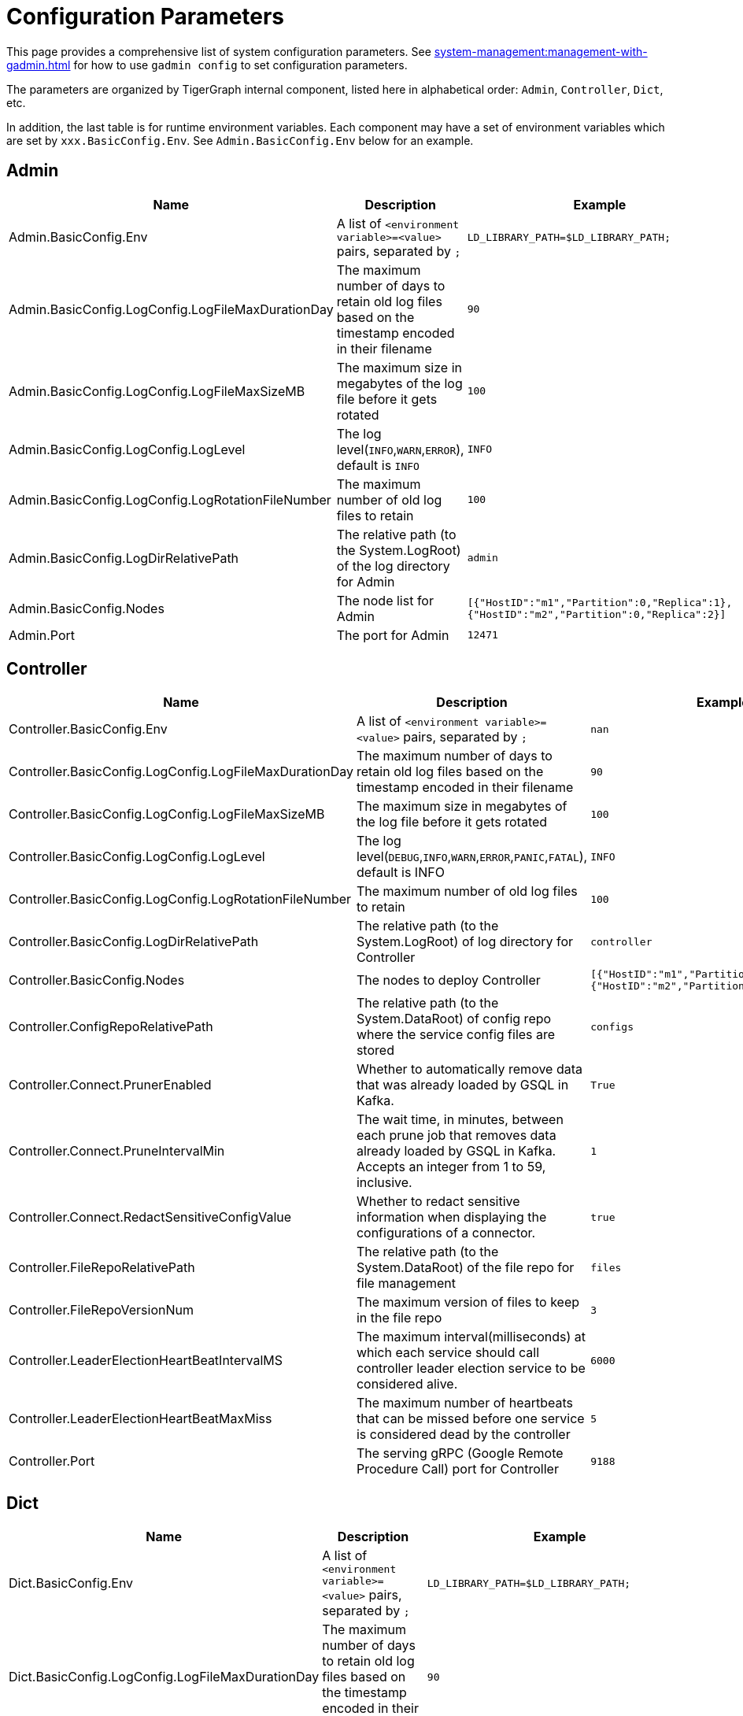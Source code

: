 = Configuration Parameters

This page provides a comprehensive list of system configuration parameters.
See xref:system-management:management-with-gadmin.adoc[] for how to use `gadmin config` to set configuration parameters.

The parameters are organized by TigerGraph internal component, listed here in alphabetical order: `Admin`, `Controller`, `Dict`, etc.

In addition, the last table is for runtime environment variables. Each component may have a set of environment variables which are set by `xxx.BasicConfig.Env`. See `Admin.BasicConfig.Env` below for an example.

== Admin

[cols="3", options="header",]
|===
|Name |Description |Example
|Admin.BasicConfig.Env | A list of `<environment variable>=<value>` pairs, separated by `;`
|`LD_LIBRARY_PATH=$LD_LIBRARY_PATH;`

|Admin.BasicConfig.LogConfig.LogFileMaxDurationDay |The maximum number
of days to retain old log files based on the timestamp encoded in their
filename |`90`

|Admin.BasicConfig.LogConfig.LogFileMaxSizeMB |The maximum size in
megabytes of the log file before it gets rotated |`100`

|Admin.BasicConfig.LogConfig.LogLevel |The log
level(`INFO`,`WARN`,`ERROR`), default is `INFO` |`INFO`

|Admin.BasicConfig.LogConfig.LogRotationFileNumber |The maximum number
of old log files to retain |`100`

|Admin.BasicConfig.LogDirRelativePath |The relative path (to the
System.LogRoot) of the log directory for Admin |`admin`

|Admin.BasicConfig.Nodes |The node list for Admin
|`[{"HostID":"m1","Partition":0,"Replica":1},{"HostID":"m2","Partition":0,"Replica":2}]`

|Admin.Port |The port for Admin |`12471`
|===

== Controller

[width="100%",cols="34%,33%,33%",options="header",]
|===
|Name |Description |Example
|Controller.BasicConfig.Env | A list of `<environment variable>=<value>` pairs, separated by `;` |`nan`

|Controller.BasicConfig.LogConfig.LogFileMaxDurationDay |The maximum
number of days to retain old log files based on the timestamp encoded in
their filename |`90`

|Controller.BasicConfig.LogConfig.LogFileMaxSizeMB |The maximum size in
megabytes of the log file before it gets rotated |`100`

|Controller.BasicConfig.LogConfig.LogLevel |The log
level(`DEBUG`,`INFO`,`WARN`,`ERROR`,`PANIC`,`FATAL`),
default is INFO |`INFO`

|Controller.BasicConfig.LogConfig.LogRotationFileNumber |The maximum
number of old log files to retain |`100`

|Controller.BasicConfig.LogDirRelativePath |The relative path (to the
System.LogRoot) of log directory for Controller |`controller`

|Controller.BasicConfig.Nodes |The nodes to deploy Controller
|`[{"HostID":"m1","Partition":0,"Replica":1},{"HostID":"m2","Partition":0,"Replica":2}]`

|Controller.ConfigRepoRelativePath |The relative path (to the
System.DataRoot) of config repo where the service config files are
stored |`configs`

|Controller.Connect.PrunerEnabled |Whether to automatically remove data that was already loaded by GSQL in Kafka.
|`True`

|Controller.Connect.PruneIntervalMin |The wait time, in minutes, between each prune
job that removes data already loaded by GSQL in Kafka. Accepts an integer from 1 to 59, inclusive.| `1`

|Controller.Connect.RedactSensitiveConfigValue|Whether to redact sensitive information when displaying the configurations of a connector. |`true`

|Controller.FileRepoRelativePath |The relative path (to the
System.DataRoot) of the file repo for file management |`files`

|Controller.FileRepoVersionNum |The maximum version of files to keep in
the file repo |`3`

|Controller.LeaderElectionHeartBeatIntervalMS |The maximum
interval(milliseconds) at which each service should call controller
leader election service to be considered alive. |`6000`

|Controller.LeaderElectionHeartBeatMaxMiss |The maximum number of
heartbeats that can be missed before one service is considered dead by the
controller |`5`

|Controller.Port |The serving gRPC (Google Remote Procedure Call) port for Controller |`9188`
|===

== Dict

[width="100%",cols="34%,33%,33%",options="header",]
|===
|Name |Description |Example
|Dict.BasicConfig.Env | A list of `<environment variable>=<value>` pairs, separated by `;`
|`LD_LIBRARY_PATH=$LD_LIBRARY_PATH;`

|Dict.BasicConfig.LogConfig.LogFileMaxDurationDay |The maximum number of
days to retain old log files based on the timestamp encoded in their
filename |`90`

|Dict.BasicConfig.LogConfig.LogFileMaxSizeMB |The maximum size in
megabytes of the log file before it gets rotated |`100`

|Dict.BasicConfig.LogConfig.LogRotationFileNumber |The maximum number of
old log files to retain |`100`

|Dict.BasicConfig.LogDirRelativePath |The relative path (to the
System.LogRoot) of log directory for Dict |`dict`

|Dict.BasicConfig.Nodes |The node list for Dict
|`[{"HostID":"m1","Partition":0,"Replica":1},{"HostID":"m2","Partition":0,"Replica":2}]`

|Dict.Port |The port for Dict |`17797`
|===

== ETCD

[width="100%",cols="34%,33%,33%",options="header",]
|===
|Name |Description |Example
|ETCD.BasicConfig.Env | A list of `<environment variable>=<value>` pairs, separated by `;`
|`ETCD_UNSUPPORTED_ARCH=arm64`

|ETCD.BasicConfig.LogConfig.LogFileMaxDurationDay |The maximum number of
days to retain old log files based on the timestamp encoded in their
filename |`90`

|ETCD.BasicConfig.LogConfig.LogFileMaxSizeMB |The maximum size in
megabytes of the log file before it gets rotated |`100`

|ETCD.BasicConfig.LogConfig.LogLevel |The log
level(`DEBUG`,`INFO`,`WARN`,`ERROR`,`PANIC`,`FATAL`),
default is `INFO` |`INFO`

|ETCD.BasicConfig.LogConfig.LogRotationFileNumber |The maximum number of
old log files to retain |`100`

|ETCD.BasicConfig.LogDirRelativePath |The relative path (to the
System.LogRoot) of the log directory for ETCD |`etcd`

|ETCD.BasicConfig.Nodes |The node list for ETCD
|`[{"HostID":"m1","Partition":0,"Replica":1},{"HostID":"m2","Partition":0,"Replica":2}]`

|ETCD.ClientPort |The port of ETCD to listen for client traffic |`20000`

|ETCD.DataRelativePath |The data dir of etcd under `$DataRoot` |`etcd`

|ETCD.ElectionTimeoutMS |Time (in milliseconds) for an election to
timeout |`1000`

|ETCD.HeartbeatIntervalMS |Time (in milliseconds) of a heartbeat
interval |`100`

|ETCD.MaxRequestBytes |Maximum client request size in bytes the server
will accept |`52428800`

|ETCD.MaxSnapshots |Maximum number of snapshot files to retain (0 is
unlimited) |`5`

|ETCD.MaxTxnOps |Maximum number of operations permitted in a transaction
|`8192`

|ETCD.MaxWals |Maximum number of wal files to retain (0 is unlimited)
|`5`

|ETCD.PeerPort |The port of ETCD to listen for peer traffic |`20001`

|ETCD.SnapshotCount |Number of committed transactions to trigger a
snapshot to disk |`50000`
|===

== Executor

[width="100%",cols="34%,33%,33%",options="header",]
|===
|Name |Description |Example
|Executor.BasicConfig.Env | A list of `<environment variable>=<value>` pairs, separated by `;`
|`nan`

|Executor.BasicConfig.LogConfig.LogFileMaxDurationDay |The maximum
number of days to retain old log files based on the timestamp encoded in
their filename |`90`

|Executor.BasicConfig.LogConfig.LogFileMaxSizeMB |The maximum size in
megabytes of the log file before it gets rotated |`100`

|Executor.BasicConfig.LogConfig.LogLevel |The log
level(`DEBUG`,`INFO`,`WARN`,`ERROR`,`PANIC`,`FATAL`),
default is `INFO` |`INFO`

|Executor.BasicConfig.LogConfig.LogRotationFileNumber |The maximum
number of old log files to retain |`100`

|Executor.BasicConfig.LogDirRelativePath |The relative path (to the
System.LogRoot) of log directory for Executor |`executor`

|Executor.BasicConfig.Nodes |The nodes to deploy Executors
|`[{"HostID":"m1","Partition":1,"Replica":0},{"HostID":"m2","Partition":2,"Replica":0}]`

|Executor.DataRelativePath |The data dir of executor under $DataRoot
|`executor`

|Executor.FileTransferConcurrency |The maximum concurrency for Executor
file transfer |`10`

|Executor.FileTransferPort |The port for Executor to do file transfer
|`9178`

|Executor.FileVersionNum |The maximum version of files to keep |`10`

|Executor.Port |The serving port for Executor |`9177`

|Executor.WatchDogIntervalMS |The process status check interval (ms)
|`1000`
|===

== FileLoader

[width="100%",cols="34%,33%,33%",options="header",]
|===
|Name |Description |Example
|FileLoader.BasicConfig.Env |A list of `<environment variable>=<value>` pairs, separated by `;` |`nan`

|FileLoader.BasicConfig.LogConfig.LogFileMaxDurationDay |The maximum
number of days to retain old log files based on the timestamp encoded in
their filename |`90`

|FileLoader.BasicConfig.LogConfig.LogFileMaxSizeMB |The maximum size in
megabytes of the log file before it gets rotated |`100`

|FileLoader.BasicConfig.LogConfig.LogLevel |The log level(`OFF`,
`BRIEF`, `DEBUG`, `VERBOSE`), default is `BRIEF` |`BRIEF`

|FileLoader.BasicConfig.LogConfig.LogRotationFileNumber |The maximum
number of old log files to retain |`100`

|FileLoader.BasicConfig.LogDirRelativePath |The relative path (to the
System.LogRoot) of log directory for FileLoader |`fileLoader`

|FileLoader.Factory.DefaultLoadingTimeoutSec |The default per request
loading timeout (s) for FileLoader |`600`

|FileLoader.Factory.DefaultQueryTimeoutSec |The default query timeout
(s) for FileLoader |`16`

|FileLoader.Factory.DynamicEndpointRelativePath |FileLoader’s relative
(to data root) path to store the dynamic endpoint
|`fileLoader/endpoint/`

|FileLoader.Factory.DynamicSchedulerRelativePath |FileLoader’s relative
(to data root) path to store the dynamic scheduler
|`fileLoader/scheduler/`

|FileLoader.Factory.EnableAuth |Enable authentication of FileLoader
|`false`

|FileLoader.Factory.HandlerCount |FileLoader’s handler count |`4`

|FileLoader.Factory.StatsIntervalSec |FileLoader’s time interval to
collect stats (e.g. QPS) |`60`

|FileLoader.GPEResponseBasePort |The port of FileLoader to accept GPE
response |`8400`

|FileLoader.GSEResponseBasePort |The port of FileLoader to accept GSE
response |`8500`

|FileLoader.ReplicaNumber |The number of replicas of Fileloader per node
|`1`
|===

== GPE

[width="100%",cols="34%,33%,33%",options="header",]
|===
|Name |Description |Example
|GPE.BasicConfig.Env |A list of `<environment variable>=<value>` pairs, separated by `;`
|`LD_PRELOAD=$LD_PRELOAD; LD_LIBRARY_PATH=$LD_LIBRARY_PATH; CPUPROFILE=/tmp/tg_cpu_profiler; CPUPROFILESIGNAL=34; MALLOC_CONF=prof:true,prof_active:false; ZMQ_KEEPALIVE=1`

|GPE.BasicConfig.LogConfig.LogFileMaxDurationDay |The maximum number of
days to retain old log files based on the timestamp encoded in their
filename |`90`

|GPE.BasicConfig.LogConfig.LogFileMaxSizeMB |The maximum size in
megabytes of the log file before it gets rotated |`100`

|GPE.BasicConfig.LogConfig.LogLevel |The log level (`OFF`, `BRIEF`,
`DEBUG`, `VERBOSE`), default is `BRIEF` |`BRIEF`

|GPE.BasicConfig.LogConfig.LogRotationFileNumber |The maximum number of
old log files to retain |`100`

|GPE.BasicConfig.LogDirRelativePath |The relative path (to the
System.LogRoot) of log directory for GPE |`gpe`

|GPE.BasicConfig.Nodes |The node list for GPE
|`[{"HostID":"m1","Partition":1,"Replica":1},{"HostID":"m2","Partition":1,"Replica":2}]`

|GPE.Disk.CompressMethod |The compression method of GPE disk data |`nan`

|GPE.Disk.DiskStoreRelativePath |The path (relative to temp root) to
store GPE temporary disk data |`gpe/disks`

|GPE.Disk.LoadThreadNumber |The number of threads to load from disk |`1`

|GPE.Disk.SaveThreadNumber |The number of threads to save to disk |`1`

|GPE.EdgeDataMemoryLimit |The memory limit for edge data. |`-1`

|GPE.GPE2GPEResponsePort |The GPE port for receiving response back from
other GPEs |`7501`

|GPE.GPERequestPort |The GPE port for receiving requests |`7502`

|GPE.IdResponsePort |The GPE port for receiving id response from GSE
|`7500`

|GPE.Kafka.BatchMsgNumber |The number of messages to send in one batch
when using async mode. The producer will wait until either this number
of messages are ready to send or queue buffer max ms is reached. |`64`

|GPE.Kafka.CompressCodec |This parameter allows you to specify the
compression codec for all data generated by this producer. Valid values
are none, gzip and snappy. |`none`

|GPE.Kafka.FetchErrorBackoffTimeMS |How long to postpone the next fetch
request for a topic+partition in case of a fetch error. |`6`

|GPE.Kafka.FetchWaitMaxTimeMS |The maximum amount of time the server
will block before answering the fetch request if there isn’t sufficient
data to immediately satisfy fetch min bytes. |`10`

|GPE.Kafka.MsgMaxBytes |Maximum transmit message size. |`10485760`

|GPE.Kafka.QueueBufferMaxMsgNumber |The maximum number of unsent
messages that can be queued up the producer when using async mode before
either the producer must be blocked or data must be dropped. |`64`

|GPE.Kafka.QueueBufferMaxTimeMS |Maximum time to buffer data when using
async mode. |`1`

|GPE.Kafka.QueueMinMsgNumber |Minimum number of messages per
topic+partition in the local consumer queue. |`100000`

|GPE.Kafka.RequestRequiredAcks |This field indicates how many
acknowledgements the leader broker must receive from ISR brokers before
responding to the request. |`1`

|GPE.LeaderElectionTTLSec |The time-to-live of a GPE election
participant. A GPE will be kicked out of election if one GPE is not
responsive after the TTL. |`30`

|GPE.MemoryLimitMB |The total topology memory limit.
For graphs with large topology data, this parameter can limit the system memory used for topology data in order to free up memory for query processing.

This parameter takes precedence over the `EdgeDataMemoryLimit` and `VertexDataMemoryLimit` parameters.
|`-1`

|GPE.NumberOfHashBucketInBit |The number of bits used to represent hash
bucket counts. |`5`

|GPE.RebuildThreadNumber |The number of rebuild threads for GPE |`3`

|GPE.StopTimeoutMS |Stop GPE timeout |`300000`

|GPE.VertexDataMemoryLimit |The memory limit for vertex data in the topology.|`-1`
|===

== GSE

[width="100%",cols="34%,33%,33%",options="header",]
|===
|Name |Description |Example
|GSE.BasicConfig.Env | A list of `<environment variable>=<value>` pairs, separated by `;`

Some of the environment variables:
`MaxLicenseViolation`: max license violation times, default/max value: 3;
`LicenseCheckInterval`: how often (in seconds) to check license violations, default/max value: 300;
`UpdateGraphInterval`: how often (in seconds) to pull topology info from Zookeeper, default/max value: 300
|`LD_PRELOAD=$LD_PRELOAD; LD_LIBRARY_PATH=$LD_LIBRARY_PATH; CPUPROFILE=/tmp/tg_cpu_profiler; CPUPROFILESIGNAL=34; MALLOC_CONF=prof:true,prof_active:false`

|GSE.BasicConfig.LogConfig.LogFileMaxDurationDay |The maximum number of
days to retain old log files based on the timestamp encoded in their
filename |`90`

|GSE.BasicConfig.LogConfig.LogFileMaxSizeMB |The maximum size in
megabytes of the log file before it gets rotated |`100`

|GSE.BasicConfig.LogConfig.LogLevel |The log level(``OFF'', ``BRIEF'',
``DEBUG'', ``VERBOSE''), default is BRIEF |`BRIEF`

|GSE.BasicConfig.LogConfig.LogRotationFileNumber |The maximum number of
old log files to retain |`100`

|GSE.BasicConfig.LogDirRelativePath |The relative path (to the
System.LogRoot) of log directory for GSE |`gse`

|GSE.BasicConfig.Nodes |The node list for GSE
|`[{"HostID":"m1","Partition":1,"Replica":1},{"HostID":"m2","Partition":1,"Replica":2}]`

|GSE.IdRequestPort |The id request serving port of GSE |`6500`

|GSE.JournalTopicPrefix |Kafka Topic prefix of GSE journal
storage/replication |`GSE_journal_`

|GSE.LeaderElectionTTLSec |The time-to-live of a GSE election
participant.A GSE will be kicked out of election if one GSE is not
responsive after the TTL. |`30`

|GSE.RLSPort |The serving port of GSE RLS |`8900`

|GSE.StopTimeoutMS |Stop GSE timeout |`300000`
|===

== GSQL

[width="100%",cols="34%,33%,33%",options="header",]
|===
|Name |Description |Example
|GSQL.BasicConfig.Env |A list of `<environment variable>=<value>` pairs, separated by `;`
|`CPATH=$CPATH; LD_LIBRARY_PATH=$LD_LIBRARY_PATH;`

|GSQL.BasicConfig.LogConfig.LogFileMaxSizeMB |The maximum size in
megabytes of the log file before it gets rotated |`100`

|GSQL.BasicConfig.LogConfig.LogLevel |GSQL log level: ERROR, INFO, DEBUG
|`INFO`

|GSQL.BasicConfig.LogConfig.LogRotationFileNumber |The maximum number of
old log files to retain |`100`

|GSQL.BasicConfig.LogDirRelativePath |The relative path (to the
System.LogRoot) of log directory for GSQL |`gsql`

|GSQL.BasicConfig.Nodes |The node list for GSQL
|`[{"HostID":"m1","Partition":0,"Replica":1},{"HostID":"m2","Partition":0,"Replica":2}]`

|GSQL.CatalogBackupFileMaxDurationDay |The maximum number of days for
catalog backup files to retain |`30`

|GSQL.CatalogBackupFileMaxNumber |The maximum number of catalog backup
files to retain |`20`

|GSQL.DataRelativePath |The data dir of gsql under $DataRoot |`gsql`

|GSQL.EnableStringCompress |Enable string compress |`false`

|GSQL.FileOutputPolicy |The policy to control file outputs in GSQL
queries |`["/"]`

|GSQL.GithubBranch |The working branch in provided repository. Will use
`master' as the default branch |`nan`

|GSQL.GithubPath |The path to the directory in the github that has
TokenBank.cpp, ExprFunctions.hpp, ExprUtil.hpp, e.g. sample_code/src
|`nan`

|GSQL.GithubRepository |The repository name, e.g. tigergraph/ecosys
|`nan`

|GSQL.GithubUrl |The url that is used for github enterprise,
e.g. https://api.github.com |`nan`

|GSQL.GithubUserAcessToken |The credential for github. Set it to
`anonymous' for public access, or empty to not use github |`nan`

|GSQL.GrpcMessageMaxSizeMB |The maximum size of grpc message request of
gsql |`40`

|GSQL.HA.BufferedReaderBufferSizeBytes |Customizes the buffer size (in bytes) for messages sent between GSQL servers in a HA cluster. |`8192` (bytes). If it is set below `8192`, GSQL will reset it to `8192`.
Must be a positive 32-bit integer (less than `2147483647`).

|GSQL.LoginLimit.InitialWaitTimeSec|The amount of time in seconds a user has to wait for the subsequent login after the number of successive failed login attempts reaches the initial threshold. | `10`

|GSQL.LoginLimit.InitialThreshold |The number of successive failed login attempts since the last successful login to apply the wait time for the subsequent login attempts. Set 0 to disable the rate limiting. | `5`

|GSQL.LoginLimit.SecondaryThreshold | The number of successive failed login attempts after reaching the initial threshold that the wait time will be doubled for every this number of successive failed login attempts afterward.
| `2`

|GSQL.ManageCatalogTimeoutSec |GSQL connection timeout (second) to admin
server when trying to download/upload/delete catalog. Default value: 20 | 20

|GSQL.MaxAuthTokenLifeTimeSec |The maximum lifetime of auth token in
seconds, 0 means unlimited |`0`

|GSQL.OutputTokenBufferSize |The buffer size for output token from GSQL
|`16000000`

|GSQL.Port |The server port for GSQL |`8123`

|GSQL.QueryResponseMaxSizeByte |Maximum response size in byte
|`33554432`

|GSQL.RESTPPRefreshTimeoutSec |Refresh time in Seconds of Restpp |`60`

|GSQL.SchemaIndexFileNumber |File number |`10`

|GSQL.TokenCleaner.GraceTimeSec |The grace time (in seconds) for expired
tokens to exist without being cleaned |`0`

|GSQL.TokenCleaner.IntervalTimeSec |The running interval of TokenCleaner
in seconds |`10800`

|GSQL.UDF.EnablePutTokenBank | Whether to enable the `PUT` command to upload a TokenBank file.
|`false`

|GSQL.UDF.EnablePutExpr |Whether to enable the `PUT` command to upload an ExprFunction file.
|`false`

|GSQL.UDF.Policy.Enable | Whether to enforce a policy on the contents of UDF files (see xref:security:index.adoc#_udf_file_scanning[UDF file scanning]).
|`true`

|GSQL.UDF.Policy.HeaderAllowlist | A default set of C{plus}{plus} headers that are allowed to be included in a UDF file.
|`["stdlib.h", "string", "tuple",
"vector", "list", "deque", "arrays", "forward_list",
"queue", "priority_queue", "stack",
"set", "multiset", "map", "multimap",
"unordered_set", "unordered_multiset", "unordered_map", "unordered_multimap",
"iterator",
"sstream",
"algorithm", "math.h"]`

|GSQL.UserInfoLimit.TokenSizeLimit |The max number of tokens allowed
|`60000`

|GSQL.UserInfoLimit.UserCatalogFileMaxSizeByte |The file size limit for
user metadata in byte |`2097152`

|GSQL.UserInfoLimit.UserSizeLimit |The max number of users allowed
|`12000`

|GSQL.WaitServiceOnlineTimeoutSec |Timeout to wait for all services
online |`300`
|===

== GUI

[width="100%",cols="34%,33%,33%",options="header",]
|===
|Name |Description |Example
|GUI.BasicConfig.Env | A list of `<environment variable>=<value>` pairs, separated by `;`
|`nan`

|GUI.BasicConfig.LogConfig.LogFileMaxDurationDay |The maximum number of
days to retain old log files based on the timestamp encoded in their
filename |`90`

|GUI.BasicConfig.LogConfig.LogFileMaxSizeMB |The maximum size in
megabytes of the log file before it gets rotated |`100`

|GUI.BasicConfig.LogConfig.LogLevel |The log
level(``DEBUG'',``INFO'',``WARN'',``ERROR'',``PANIC'',``FATAL''),
default is INFO |`INFO`

|GUI.BasicConfig.LogConfig.LogRotationFileNumber |The maximum number of
old log files to retain |`100`

|GUI.BasicConfig.LogDirRelativePath |The relative path (to the
System.LogRoot) of log directory for GUI |`gui`

|GUI.BasicConfig.Nodes |The node list for GraphStudio
|`[{"HostID":"m1","Partition":0,"Replica":1},{"HostID":"m2","Partition":0,"Replica":2}]`

|GUI.ClientIdleTimeSec |The maximum idle time of client-side GraphStudio
and AdminPortal before inactivity logout |`604800`

|GUI.Cookie.DurationSec |GUI Cookie duration time in seconds |`86400`

|GUI.Cookie.SameSite |Default mode: 1; Lax mode: 2; Strict mode: 3; None
mode: 4 |`3`

|GUI.DataDirRelativePath |The relative path of gui data folder (to the
System.DataRoot) |`gui`

|GUI.EnableDarkTheme |The boolean value on whether or not GUI should
enable dark theme |`true`

|GUI.GraphQLConfig.SchemaRefreshPeriod |The schema refresh period of
GraphQL service |`10`

|GUI.GraphStatCheckIntervalSec |The internval(in seconds) GraphStudio
wait before checking the graph statistics |`10`

|GUI.HTTPRequest.RetryMax |GUI http request max retry times |`4`

|GUI.HTTPRequest.RetryWaitMaxSec |GUI HTTP request max retry waiting
time in seconds |`30`

|GUI.HTTPRequest.RetryWaitMinSec |GUI HTTP request minimum retry waiting
time in seconds |`1`

|GUI.HTTPRequest.TimeoutSec |GUI HTTP request timeout in seconds
|`604800`

|GUI.Port |The serving port for GraphStudio Websocket communication
|`14242`

|GUI.RESTPPResponseMaxSizeBytes |The RESTPP response size limit bytes.
|`33554432`

|GUI.TempDirRelativePath |The relative path of gui temp folder (to the
System.TempRoot) |`gui`

|GUI.TempFileMaxDurationDay |GUI temp file max duration time in days
|`7`
|===

== Gadmin

[width="100%",cols="34%,33%,33%",options="header",]
|===
|Name |Description |Example
|Gadmin.StartServiceDefaultTimeoutMS |The start one service default
timeout in milliseconds |`30000`

|Gadmin.StartStopRequestTimeoutMS |The start/stop service default
request timeout in milliseconds |`600000`

|Gadmin.StopServiceDefaultTimeoutMS |The stop one service default
request timeout in milliseconds |`30000`
|===

== Informant

[width="100%",cols="34%,33%,33%",options="header",]
|===
|Name |Description |Example
|Informant.BasicConfig.Env | A list of `<environment variable>=<value>` pairs, separated by `;
|`nan`

|Informant.BasicConfig.LogConfig.LogFileMaxDurationDay |The maximum
number of days to retain old log files based on the timestamp encoded in
their filename |`90`

|Informant.BasicConfig.LogConfig.LogFileMaxSizeMB |The maximum size in
megabytes of the log file before it gets rotated |`100`

|Informant.BasicConfig.LogConfig.LogLevel |The log
level(``DEBUG'',``INFO'',``WARN'',``ERROR'',``PANIC'',``FATAL''),
default is INFO |`INFO`

|Informant.BasicConfig.LogConfig.LogRotationFileNumber |The maximum
number of old log files to retain |`100`

|Informant.BasicConfig.LogDirRelativePath |The relative path (to the
System.LogRoot) of log directory for Informant |`informant`

|Informant.BasicConfig.Nodes |The nodes to deploy Informant
|`[{"HostID":"m1","Partition":0,"Replica":1},{"HostID":"m2","Partition":0,"Replica":2}]`

|Informant.DBRelativePath |The relative path (to the System.DataRoot) of
informant database source folder |`informant/db`

|Informant.GrpcPort |The grpc server port for Informant |`9166`

|Informant.RestPort |The restful server port for Informant |`9167`

|Informant.RetentionPeriodDay |The period in days for local data
records to be kept, set to -1 for forever (not advised).
Longer retention results in higher disk space usage and slower search for historical status
|`7` (default. Prior to v3.9.2, the default was 30.)
|===

== Kafka

[width="100%",cols="34%,33%,33%",options="header",]
|===
|Name |Description |Example
|Kafka.BasicConfig.Env | A list of `<environment variable>=<value>` pairs, separated by `;`
|`nan`

|Kafka.BasicConfig.LogConfig.LogFileMaxSizeMB |The maximum size in
megabytes of the log file before it gets rotated |`100`

|Kafka.BasicConfig.LogConfig.LogLevel |The log level for kafka
(``TRACE'', ``DEBUG'', ``INFO'', ``WARN'', ``ERROR'', ``FATAL'' ``OFF'')
|`INFO`

|Kafka.BasicConfig.LogConfig.LogRotationFileNumber |The maximum number
of old log files to retain |`100`

|Kafka.BasicConfig.LogDirRelativePath |The relative path (to the
System.LogRoot) of log directory for Kafka |`kafka`

|Kafka.BasicConfig.Nodes |The node list for Kafka
|`[{"HostID":"m1","Partition":0,"Replica":1},{"HostID":"m2","Partition":0,"Replica":2}]`

|Kafka.DataRelativePath |The data dir of kafka under $DataRoot |`kafka`

|Kafka.IOThreads |The number of threads for Kafka IO |`2`

|Kafka.LogFlushIntervalMS |The threshold of time for flushing log (ms)
|`10000`

|Kafka.LogFlushIntervalMessage |The threshold of message for flushing
log |`10000`

|Kafka.MessageMaxSizeMB |The maximum size of a message of Kafka to be
produced (megabytes) |`10`

|Kafka.MinInsyncReplicas |The minimal number of insync replicas that
must acknowledge, when producer sets acks to `all' |`1`

|Kafka.NetworkThreads |The number of threads for Kafka Network |`4`

|Kafka.Port |The serving port for Kafka |`30002`

|Kafka.RetentionHours |The minimum age of a log file of Kafka to be
eligible for deletion (hours) |`168`

|Kafka.RetentionSizeGB |The minimum size of a log file of Kafka to be
eligible for deletion (gigabytes) |`40`

|Kafka.StartTimeoutMS |Start kafka timeout |`300000`

|Kafka.TopicReplicaFactor |The default replica number for each topic
|`1`
|===

== KafkaConnect

[width="100%",cols="34%,33%,33%",options="header",]
|===
|Name |Description |Example

|KafkaConnect.AllowedTaskPerCPU |[v3.9.2+] Maximum number of allowed connector tasks = (#CPUs) x AllowedTaskPerCPU.
Range is [0.5,10]. It is recommended to stay below 2.0. |`1.5` (default)

|KafkaConnect.BasicConfig.Env |A list of `<environment variable>=<value>` pairs, separated by `;` |`nan`

|KafkaConnect.BasicConfig.LogConfig.LogFileMaxSizeMB |The maximum size
in megabytes of the log file before it gets rotated |`100`

|KafkaConnect.BasicConfig.LogConfig.LogLevel |The log level for kafka
connect (``TRACE'', ``DEBUG'', ``INFO'', ``WARN'', ``ERROR'', ``FATAL''
``OFF'') |`INFO`

|KafkaConnect.BasicConfig.LogConfig.LogRotationFileNumber |The maximum
number of old log files to retain |`100`

|KafkaConnect.BasicConfig.LogDirRelativePath |The relative path (to the
System.LogRoot) of log directory for Kafka connect |`kafkaconn`

|KafkaConnect.BasicConfig.Nodes |The node list for Kafka connect
|`[{"HostID":"m1","Partition":0,"Replica":1},{"HostID":"m2","Partition":0,"Replica":2}]`

|KafkaConnect.MaxMemorySizeMB

|The max memory usage limit of Kafka Connect in MB.

|10240

|KafkaConnect.MaxPollIntervalMS |The interval between Kafka connect poll
loop processing message |`900000`

|KafkaConnect.MaxRequestSize |The max request size of kafka connect
producer |`5242880`

|KafkaConnect.OffsetFlushIntervalMS |The interval at which Kafka connect
tasks’ offsets are committed |`10000`

|KafkaConnect.Port |The port used for kafka connect |`30003`

|KafkaConnect.ReconnectBackoffMS |The amount of time to wait before
attempting to reconnect to a given host |`500`

|KafkaConnect.RetryBackoffMS |The amount of time to wait before
attempting to retry a failed fetch request to a given topic partition
|`10000`
|===

== KafkaLoader

[width="100%",cols="34%,33%,33%",options="header",]
|===
|Name |Description |Example
|KafkaLoader.BasicConfig.Env | A list of `<environment variable>=<value>` pairs, separated by `;` |`nan`

|KafkaLoader.BasicConfig.LogConfig.LogFileMaxDurationDay |The maximum
number of days to retain old log files based on the timestamp encoded in
their filename |`90`

|KafkaLoader.BasicConfig.LogConfig.LogFileMaxSizeMB |The maximum size in
megabytes of the log file before it gets rotated |`100`

|KafkaLoader.BasicConfig.LogConfig.LogLevel |The log level(``OFF'',
``BRIEF'', ``DEBUG'', ``VERBOSE''), default is BRIEF |`BRIEF`

|KafkaLoader.BasicConfig.LogConfig.LogRotationFileNumber |The maximum
number of old log files to retain |`100`

|KafkaLoader.BasicConfig.LogDirRelativePath |The relative path (to the
System.LogRoot) of log directory for KafkaLoader |`kafkaLoader`

|KafkaLoader.Factory.DefaultLoadingTimeoutSec |The default per request
loading timeout (s) for KafkaLoader |`600`

|KafkaLoader.Factory.DefaultQueryTimeoutSec |The default query timeout
(s) for KafkaLoader |`16`

|KafkaLoader.Factory.DynamicEndpointRelativePath |KafkaLoader’s relative
(to data root) path to store the dynamic endpoint
|`kafkaLoader/endpoint/`

|KafkaLoader.Factory.DynamicSchedulerRelativePath |KafkaLoader’s
relative (to data root) path to store the dynamic scheduler
|`kafkaLoader/scheduler/`

|KafkaLoader.Factory.EnableAuth |Enable authentication of KafkaLoader
|`false`

|KafkaLoader.Factory.HandlerCount |KafkaLoader’s handler count |`4`

|KafkaLoader.Factory.StatsIntervalSec |KafkaLoader’s time interval to
collect stats (e.g. QPS) |`60`

|KafkaLoader.GPEResponseBasePort |The port of KafkaLoader to accept GPE
response |`9400`

|KafkaLoader.GSEResponseBasePort |The port of KafkaLoader to accept GSE
response |`9500`

|KafkaLoader.ReplicaNumber |The number of replica of kafkaloader per
node |`1`
|===

== KafkaStreamLL

[width="100%",cols="34%,33%,33%",options="header",]
|===
|Name |Description |Example
|KafkaStreamLL.BasicConfig.Env | A list of `<environment variable>=<value>` pairs, separated by `;` |`nan`

|KafkaStreamLL.BasicConfig.LogConfig.LogFileMaxSizeMB |The maximum size
in megabytes of the log file before it gets rotated |`100`

|KafkaStreamLL.BasicConfig.LogConfig.LogLevel |The log level for Kafka
stream LoadingLog (``TRACE'', ``DEBUG'', ``INFO'', ``WARN'', ``ERROR'',
``FATAL'' ``OFF'') |`INFO`

|KafkaStreamLL.BasicConfig.LogConfig.LogRotationFileNumber |The maximum
number of old log files to retain |`100`

|KafkaStreamLL.BasicConfig.LogDirRelativePath |The relative path (to the
System.LogRoot) of log directory for Kafka stream LoadingLog
|`kafkastrm-ll`

|KafkaStreamLL.BasicConfig.Nodes |The node list for Kafka stream
LoadingLog
|`[{"HostID":"m1","Partition":1,"Replica":0},{"HostID":"m2","Partition":2,"Replica":0}]`

|KafkaStreamLL.MaxPartitionFetchBytes |Max partition fetch bytes size
|`104857600`

|KafkaStreamLL.Port |The port used for Kafka stream LoadingLog |`30004`

|KafkaStreamLL.ReplicaNumber |The number of standby replicas. Standby
replicas are shadow copies of local state stores |`1`

|KafkaStreamLL.StateDirRelativePath |The relative folder path for Kafka
stream LoadingLog state |`kafkastrm-ll`
|===

== Nginx

[width="100%",cols="34%,33%,33%",options="header",]
|===
|Name |Description |Example
|Nginx.AllowedCIDRList |The allowlist of IPv4/IPv6 CIDR blocks to
restrict the application access, separate in comma. |`0.0.0.0/0, ::/0`

|Nginx.BasicConfig.LogConfig.LogFileMaxDurationDay |The maximum number
of days to retain old log files based on the timestamp encoded in their
filename |`90`

|Nginx.BasicConfig.LogConfig.LogFileMaxSizeMB |The maximum size in
megabytes of the log file before it gets rotated |`100`

|Nginx.BasicConfig.LogConfig.LogRotationFileNumber |The maximum number
of old log files to retain |`100`

|Nginx.BasicConfig.LogDirRelativePath |The relative path (to the
System.LogRoot) of log directory for Nginx |`nginx`

|Nginx.BasicConfig.Nodes |The node list for Nginx
|`[{"HostID":"m1","Partition":0,"Replica":1},{"HostID":"m2","Partition":0,"Replica":2}]`

|Nginx.ClientMaxBodySize |The maximum request size for Nginx in MB
|`200`

|Nginx.ConfigTemplate |The template to generate nginx config. Please use
`@filepath` to parse template from file. Check the default template
first at https://docs.tigergraph.com.(Warning: Don’t modify the reserved
keywords(string like *UPPER_CASE*) in template.)
|`worker_processes __WORKER_PROCESSES__;\ndaemon off;\npid   __NGINX_PID_PATH__;\n\nevents {\n  worker_connections  10240;\n}\n\nhttp {\n\n    server_tokens off;\n\n    map $request_uri $request_uri_path {\n        \~^(?P\u003cpath\u003e[^?]*)(\\?.*)?$\"  $path;\n    }\n\n  log_format combined_no_query '$remote_addr - $remote_user [$time_local] '\n           '\"$request_method $request_uri_path $server_protocol\" $status $body_bytes_sent '\n           '\"$http_referer\" \"$http_user_agent\"';\n\n\t#Set allowed CIDR blocks\n__CIDR_LIST__\n    types {\n        text/html                                        html htm shtml;\n        text/css                                         css;\n        text/xml                                         xml;\n        image/gif                                        gif;\n        image/jpeg                                       jpeg jpg;\n        application/javascript                           js;\n        application/atom+xml                             atom;\n        application/rss+xml                              rss;\n\n        text/mathml                                      mml;\n        text/plain                                       txt;\n        text/vnd.sun.j2me.app-descriptor                 jad;\n        text/vnd.wap.wml                                 wml;\n        text/x-component                                 htc;\n\n        image/png                                        png;\n        image/svg+xml                                    svg svgz;\n        image/tiff                                       tif tiff;\n        image/vnd.wap.wbmp                               wbmp;\n        image/webp                                       webp;\n        image/x-icon                                     ico;\n        image/x-jng                                      jng;\n        image/x-ms-bmp                                   bmp;\n\n        font/woff                                        woff;\n        font/woff2                                       woff2;\n\n        application/java-archive                         jar war ear;\n        application/json                                 json;\n        application/mac-binhex40                         hqx;\n        application/msword                               doc;\n        application/pdf                                  pdf;\n        application/postscript                           ps eps ai;\n        application/rtf                                  rtf;\n        application/vnd.apple.mpegurl                    m3u8;\n        application/vnd.google-earth.kml+xml             kml;\n        application/vnd.google-earth.kmz                 kmz;\n        application/vnd.ms-excel                         xls;\n        application/vnd.ms-fontobject                    eot;\n        application/vnd.ms-powerpoint                    ppt;\n        application/vnd.oasis.opendocument.graphics      odg;\n        application/vnd.oasis.opendocument.presentation  odp;\n        application/vnd.oasis.opendocument.spreadsheet   ods;\n        application/vnd.oasis.opendocument.text          odt;\n        application/vnd.openxmlformats-officedocument.presentationml.presentation\n                                                         pptx;\n        application/vnd.openxmlformats-officedocument.spreadsheetml.sheet\n                                                         xlsx;\n        application/vnd.openxmlformats-officedocument.wordprocessingml.document\n                                                         docx;\n        application/vnd.wap.wmlc                         wmlc;\n        application/x-7z-compressed                      7z;\n        application/x-cocoa                              cco;\n        application/x-java-archive-diff                  jardiff;\n        application/x-java-jnlp-file                     jnlp;\n        application/x-makeself                           run;\n        application/x-perl                               pl pm;\n        application/x-pilot                              prc pdb;\n        application/x-rar-compressed                     rar;\n        application/x-redhat-package-manager             rpm;\n        application/x-sea                                sea;\n        application/x-shockwave-flash                    swf;\n        application/x-stuffit                            sit;\n        application/x-tcl                                tcl tk;\n        application/x-x509-ca-cert                       der pem crt;\n        application/x-xpinstall                          xpi;\n        application/xhtml+xml                            xhtml;\n        application/xspf+xml                             xspf;\n        application/zip                                  zip;\n\n        application/octet-stream                         bin exe dll;\n        application/octet-stream                         deb;\n        application/octet-stream                         dmg;\n        application/octet-stream                         iso img;\n        application/octet-stream                         msi msp msm;\n\n        audio/midi                                       mid midi kar;\n        audio/mpeg                                       mp3;\n        audio/ogg                                        ogg;\n        audio/x-m4a                                      m4a;\n        audio/x-realaudio                                ra;\n\n        video/3gpp                                       3gpp 3gp;\n        video/mp2t                                       ts;\n        video/mp4                                        mp4;\n        video/mpeg                                       mpeg mpg;\n        video/quicktime                                  mov;\n        video/webm                                       webm;\n        video/x-flv                                      flv;\n        video/x-m4v                                      m4v;\n        video/x-mng                                      mng;\n        video/x-ms-asf                                   asx asf;\n        video/x-ms-wmv                                   wmv;\n        video/x-msvideo                                  avi;\n    }\n    default_type  application/octet-stream;\n    client_max_body_size __MAX_BODY_SIZE__;\n\n    access_log __NGINX_LOG_PER_RESTPP__ combined_no_query;\n    error_log  __NGINX_ERR_PER_RESTPP__;\n    fastcgi_temp_path  __TEMP_ROOT__;\n    fastcgi_buffers 256 8k;\n\n    ###### [BEGIN] customized headers ######\n    __HEADER_CONFIG__\n    ###### [END] customized headers ######\n\n\n    keepalive_timeout  900s;\n\n    upstream fastcgi_backend {\n      server unix:__FASTCGI_PASS__;\n      keepalive 128;\n    }\n\n    # Use upstream derivative for listing all gsql server \n    # that could be used in requesttoken proxy_pass\n   __ENABLE_RESTPP_AUTH__ upstream gsql_token_server {\n   __ENABLE_RESTPP_AUTH__     __GSQL_TOKEN_SERVER_LIST__\n   __ENABLE_RESTPP_AUTH__ }\n\n    # Use upstream derivative to list all informant server\n    upstream informant_server {\n      __INFORMANT_SERVER_LIST__\n    }\n\n    upstream gsql_server {\n      server localhost:__GSQL_SERVER_PORT__ max_fails=10;\n    }\n\n    # Keep it for backward compatibility\n    server {\n        add_header Strict-Transport-Security \"max-age=63072000; includeSubdomains; preload\";\n        ssl_protocols TLSv1.2;\n        ssl_ciphers ECDHE-ECDSA-AES128-GCM-SHA256:ECDHE-RSA-AES128-GCM-SHA256:ECDHE-ECDSA-AES256-GCM-SHA384:ECDHE-RSA-AES256-GCM-SHA384:ECDHE-ECDSA-CHACHA20-POLY1305:ECDHE-RSA-CHACHA20-POLY1305:DHE-RSA-AES128-GCM-SHA256:DHE-RSA-AES256-GCM-SHA384;\n        ssl_prefer_server_ciphers on;\n        listen       __PORT_PER_RESTPP__ __GUI_CONNECTION_TYPE__;\n        server_name  localhost;\n        large_client_header_buffers __LARGE_CLIENT_HEADER_BUFFER_NUM__ __LARGE_CLIENT_HEADER_BUFFER_SIZE__;\n\n        fastcgi_read_timeout 72000s;\n        fastcgi_send_timeout 72000s;\n\n        __SSL_CERT_ATTR__ __SSL_CERT_PATH__;  # if SSL is disabled, here should be '#'\n        __SSL_KEY_ATTR__ __SSL_KEY_PATH__;  # if SSL is disabled, here should be '#'\n\n\n        location / {\n           fastcgi_pass fastcgi_backend;\n           fastcgi_keep_conn on;\n           fastcgi_param REQUEST_METHOD  $request_method;\n           fastcgi_param CONTENT_TYPE    $content_type;\n           fastcgi_param CONTENT_LENGTH  $content_length;\n           fastcgi_param REQUEST_URI     $request_uri;\n           fastcgi_param GSQL_ASYNC      $http_gsql_async;\n           fastcgi_param GSQL_TIMEOUT    $http_gsql_timeout;\n           fastcgi_param GSQL_MEMLIMIT   $http_gsql_memlimit;\n           fastcgi_param RESPONSE_LIMIT  $http_response_limit;\n        }\n\n        # To ensure the performance of RESTPP, this rule shouldn't be enabled\n        # unless restpp.authentication is True.\n        # And for performance consideration,\n        #!!!!!!!   DO NOT USE REGULAR EXPRESSION HERE !!!!!!!\n        __ENABLE_RESTPP_AUTH__ location = /requesttoken {\n        __ENABLE_RESTPP_AUTH__      proxy_ssl_verify __PROXY_SSL_VERIFY__;\n        __ENABLE_RESTPP_AUTH__      proxy_set_header X-Real-IP $remote_addr;\n        __ENABLE_RESTPP_AUTH__      proxy_pass __REQUEST_TOKEN_PROTOCOL__://gsql_token_server;\n        __ENABLE_RESTPP_AUTH__ }\n    }\n\n    server {\n\t\tlisten __NGINX_SERVICES_PORT__ __GUI_CONNECTION_TYPE__;\n    ssl_protocols TLSv1.2;\n\t\tlarge_client_header_buffers __LARGE_CLIENT_HEADER_BUFFER_NUM__ __LARGE_CLIENT_HEADER_BUFFER_SIZE__;\n\t\tproxy_buffer_size __PROXY_BUFFER_SIZE__;\n\t\tproxy_buffers __PROXY_BUFFERS_NUM__ __PROXY_BUFFERS_SIZE__;\n\t\tproxy_busy_buffers_size __PROXY_BUSY_BUFFERS_SIZE__;\n\n\t\t__SSL_CERT_ATTR__ __SSL_CERT_PATH__;  # if SSL is disabled, here should be '#'\n\t\t__SSL_KEY_ATTR__ __SSL_KEY_PATH__;  # if SSL is disabled, here should be '#'\n\n\t\tlocation / {\n\t\t\t# Set whether to enable compression\n\t\t\tgzip on;\n\t\t\tgzip_types\n\t\t\t\tapplication/javascript  # works significantly with javascript files in GUI\n\t\t\t;\n\t\t\troot __TOOLS_STATIC_FOLDER__;\n\t\t\ttry_files $uri $uri/ @backend;\n\t\t}\n\n\t\tlocation /assets/img/user-uploaded-icons/ {\n\t\t\talias __GUI_DATA_FOLDER__/user_icons/;\n\t\t\ttry_files $uri $uri/ = 404;\n\t\t}\n\n    location /gsql/ {\n\t\t\t# Set whether to enable compression\n\t\t\tgzip on;\n\t\t\tgzip_types\n\t\t\t\tapplication/javascript  # works significantly with javascript files in GUI\n\t\t\t;\n\t\t\talias __GSHELL_STATIC_FOLDER__/;\n\t\t\ttry_files $uri $uri/ = 404;\n\t\t}\n\n    location = /gsql {\n\t\t\trewrite /gsql /gsql/ last;\n\t\t}\n\n    location ^~/insights/ {\n\t\t\t# Set whether to enable compression\n\t\t\tgzip on;\n\t\t\tgzip_types\n\t\t\t\tapplication/javascript  # works significantly with javascript files in GUI\n\t\t\t;\n\t\t\talias __INSIGHTS_STATIC_FOLDER__/;\n\t\t\ttry_files $uri $uri/ /insights/index.html;\n\t\t}\n\n    location = /insights {\n\t\t\trewrite /insights /insights/ last;\n\t\t}\n\n    location /graphql/ {\n\t\t\t# Set whether to enable compression\n\t\t\tgzip on;\n\t\t\tgzip_types\n\t\t\t\tapplication/javascript  # works significantly with javascript files in GUI\n\t\t\t;\n\t\t\talias __GRAPHQL_STATIC_FOLDER__/;\n\t\t\ttry_files $uri $uri/ = 404;\n\t\t}\n\n    location = /graphql {\n\t\t\trewrite /graphql /graphql/ last;\n\t\t}\n\n    location /studio/ {\n\t\t\t# Set whether to enable compression\n\t\t\tgzip on;\n\t\t\tgzip_types\n\t\t\t\tapplication/javascript  # works significantly with javascript files in GUI\n\t\t\t;\n\t\t\talias __GST_STATIC_FOLDER__/;\n\t\t\ttry_files $uri $uri/ = 404;\n\t\t}\n\n    location = /studio {\n\t\t\trewrite /studio /studio/ last;\n\t\t}\n\n\t\tlocation /admin/ {\n\t\t\t# Set whether to enable compression\n\t\t\tgzip on;\n\t\t\tgzip_types\n\t\t\t\tapplication/javascript  # works significantly with javascript files in GUI\n\t\t\t;\n\t\t\talias __ADMIN_PORTAL_STATIC_FOLDER__/;\n\t\t\ttry_files $uri $uri/ = 404;\n\t\t}\n\n    location = /admin {\n\t\t\trewrite /admin /admin/ last;\n\t\t}\n\n\t\tlocation @backend {\n\t\t\tproxy_read_timeout 604800s;\n\t\t\tproxy_set_header X-Real-IP $remote_addr;\n\t\t\tproxy_pass http://localhost:__GUI_WEBSERVER_PORT__;\n\t\t}\n\n\t\tlocation ~ ^/ts3/(?\u003cts3_uri\u003e.*) {\n\t\t\tproxy_read_timeout 3600s;\n\t\t\trewrite ^/ts3/(.*) /$ts3_uri break;\n\t\t\tproxy_set_header X-Real-IP $remote_addr;\n\t\t\tproxy_pass http://localhost:__TS3_REST_PORT__;\n\t\t}\n    \n    \t\tlocation ~ ^/informant/(?\u003cinformant_uri\u003e.*) {\n      \t\t\trewrite ^/informant/(.*) /$informant_uri break;\n     \t\t\tproxy_read_timeout 3600s;\n      \t\t\tproxy_set_header X-Real-IP $remote_addr;\n      \t\t\tproxy_pass http://informant_server;\n    \t\t}\n\n\t\tlocation ~ ^/gsqlserver/(?\u003cgsql_uri\u003e.*) {\t\n\t\t\trewrite ^/gsqlserver/(.*) /$gsql_uri break;\n\t\t\tproxy_read_timeout 604800s;\n\t\t\tproxy_set_header X-Real-IP $remote_addr;\n\t\t\tproxy_pass http://gsql_server;\n\t\t\tproxy_http_version 1.1;\n\t\t\tproxy_buffering off;\n\t\t}\n\n\t\t# This RESTPP endpoint shares the same security configuration\n\t\tfastcgi_read_timeout 72000s;\n\t\tfastcgi_send_timeout 72000s;\n\n\t\t__ENABLE_RESTPP_AUTH__ location ~ ^/restpp/(?\u003ctoken_uri\u003erequesttoken.*) {\n\t\t__ENABLE_RESTPP_AUTH__      rewrite ^/restpp/(.*) /$token_uri break;\n\t\t__ENABLE_RESTPP_AUTH__      proxy_ssl_verify __PROXY_SSL_VERIFY__;\n\t\t__ENABLE_RESTPP_AUTH__      proxy_set_header X-Real-IP $remote_addr;\n\t\t__ENABLE_RESTPP_AUTH__      proxy_pass __REQUEST_TOKEN_PROTOCOL__://gsql_token_server;\n\t\t__ENABLE_RESTPP_AUTH__ }\n\n\t\tlocation ~ ^/restpp/(.*) {\n\t\t\tfastcgi_pass fastcgi_backend;\n\t\t\tfastcgi_keep_conn on;\n\t\t\tfastcgi_param REQUEST_METHOD  $request_method;\n\t\t\tfastcgi_param CONTENT_TYPE    $content_type;\n\t\t\tfastcgi_param CONTENT_LENGTH  $content_length;\n\t\t\tfastcgi_param REQUEST_URI     $1?$query_string;  # the url pattern matched above\n\t\t\tfastcgi_param GSQL_TIMEOUT    $http_gsql_timeout;\n\t\t\tfastcgi_param GSQL_MEMLIMIT   $http_gsql_memlimit;\n      fastcgi_param GSQL_ASYNC      $http_gsql_async;\n\t\t\tfastcgi_param RESPONSE_LIMIT  $http_response_limit;\t           \n\t\t}\n\t}\n}\n"`

|Nginx.Port |The serving port for Nginx |`14240`

|Nginx.ResponseHeaders |The customized headers in HTTP Response
|`[{"FieldName":"X-Frame-Options","FieldValue":"SAMEORIGIN"}]`

|Nginx.SSL.Cert |Public certificate for SSL. (Could use @cert_file_path
to parse the certificate from file) |`nan`

|Nginx.SSL.Enable |Enable SSL connection for all HTTP requests |`false`

|Nginx.SSL.Key |Private key for SSL. (Could use @key_file_path to parse
the key from file) |`nan`

|Nginx.WorkerProcessNumber |The number of worker processes for Nginx
|`4`
|===

[#_restpp]
== RESTPP

[width="100%",cols="34%,33%,33%",options="header",]
|===
|Name |Description |Example
|RESTPP.BasicConfig.Env | A list of `<environment variable>=<value>` pairs, separated by `;`
|`LD_PRELOAD=$LD_PRELOAD; LD_LIBRARY_PATH=$LD_LIBRARY_PATH; REPORT_FIRST_N_LINES=$REPORT_FIRST_N_LINES`

|RESTPP.BasicConfig.LogConfig.LogFileMaxDurationDay |The maximum number
of days to retain old log files based on the timestamp encoded in their
filename |`90`

|RESTPP.BasicConfig.LogConfig.LogFileMaxSizeMB |The maximum size in
megabytes of the log file before it gets rotated |`100`

|RESTPP.BasicConfig.LogConfig.LogLevel |The log level(``OFF'',
``BRIEF'', ``DEBUG'', ``VERBOSE''), default is BRIEF |`BRIEF`

|RESTPP.BasicConfig.LogConfig.LogRotationFileNumber |The maximum number
of old log files to retain |`100`

|RESTPP.BasicConfig.LogDirRelativePath |The relative path (to the
System.LogRoot) of log directory for RESTPP |`restpp`

|RESTPP.BasicConfig.Nodes |The node list for RESTPP
|`[{"HostID":"m1","Partition":0,"Replica":1},{"HostID":"m2","Partition":0,"Replica":2}]`

|RESTPP.FCGISocketBackLogMaxCnt |RESTPP fcgi socket backlog max length
which is the listen queue depth used in the listen() call. |`36864`

|RESTPP.FCGISocketFileRelativePath |The relative path of FCGI socket for
RESTPP-Nginx communitation under $TempRoot
|`rest/restpp-nginx.fcgi.sock`

|RESTPP.Factory.DefaultLoadingTimeoutSec |The default per request
loading timeout (s) for RESTPP |`600`

|RESTPP.Factory.DefaultQueryTimeoutSec |The default query timeout (s)
for RESTPP |`16`

|RESTPP.Factory.DynamicEndpointRelativePath |RESTPP’s relative (to data
root) path to store the dynamic endpoint |`restpp/endpoint/`

|RESTPP.Factory.DynamicSchedulerRelativePath |RESTPP’s relative (to data
root) path to store the dynamic scheduler |`restpp/scheduler/`

|RESTPP.Factory.EnableAuth |Enable authentication of RESTPP |`false`

|RESTPP.Factory.HandlerCount |RESTPP’s handler count |`4`

|RESTPP.Factory.QueryMemoryLimitMB |The memory limit of query runs for
container on disk. The default value is -1, meaning no limit |`-1`

|RESTPP.Factory.StatsIntervalSec |RESTPP’s time interval to collect
stats (e.g. QPS) |`60`

|RESTPP.GPEResponsePort |The port of RESTPP to accept GPE response
|`5400`

|RESTPP.GSEResponsePort |The port of RESTPP to accept GSE response
|`5500`

|RESTPP.HttpServer.Enable |Enable RESTPP’s http server |`false`

|RESTPP.HttpServer.Port |RESTPP’s http server port |`10000`

|RESTPP.HttpServer.WorkerNum |RESTPP’s http server worker number |`2`

|RESTPP.LoadedOffsetTraceBackHr |The trace back time (hour) of loaded
offset, offsets will not be reported beyond the specified time |`24`

|RESTPP.NginxPort |The port of RESTPP to accept upstream Nginx requests
|`9000`

|RESTPP.WorkLoadManager.MaxHeavyBuiltinQueries |The maximum number of concurrent
“heavy“ built-in queries (kstep_expansion, searchvertex,
allpaths, shortestpath) on a restpp server |`100`

|RESTPP.WorkLoadManager.MaxConcurrentQueries |The maximum number of concurrent
queries allowed to run, *excluding* heavy queries | `50`

|RESTPP.WorkLoadManager.MaxDelayQueueSize |The maximum number of
concurrent queries in the delay queue |`20`

|RESTPP.QueryRouting.Mode | Set the query routing mode (0=RoundRobin, 1=CPULoadAware) | `0`

|RESTPP.QueryRouting.TargetSelectionCPUThreshold| Set the query routing mode CPU usage threshold | `50`
|===

== Security

[width="100%",cols="34%,33%,33%",options="header",]
|===
|Name |Description |Example

| Security.JWT.RSA.PublicKey
| Configure a RSA public key for xref:tigergraph-server:user-access:jwt-token.adoc[].
| `gadmin config set Security.JWT.RSA.PublicKey <public-key content or URL or @filepath>`

| Security.JWT.HMAC.Secret
| Configure a HMAC Secret for xref:tigergraph-server:user-access:jwt-token.adoc[].
| `gadmin config set Security.JWT.HMAC.Secret <shared-secret-key content or URL or @filepath>`

| Security.JWT.Issuer
| Configure the `iss` claim that will be verified against this configured value for xref:tigergraph-server:user-access:jwt-token.adoc[].
| `gadmin config set Security.JWT.Issuer "<issuer-name>"`

|Security.LDAP.AdminDN |Configure the DN of LDAP user who has read
access to the base DN specified above. Empty if everyone has read access
to LDAP data: default empty |`nan`

|Security.LDAP.AdminPassword |Configure the password of the admin DN
specified above. Needed only when admin_dn is specified: default empty
|`secret`

|Security.LDAP.BaseDN |Configure LDAP search base DN, the root node to
start the LDAP search for user authentication: must specify |`nan`

|Security.LDAP.Enable |Enable LDAP authentication: default false
|`false`
|Security.LDAP.GroupFilter
|list of group objects on LDAP server used to retrieve group hierarchy information, default value: (objectClass=group)
|(objectClass=group)

|Security.LDAP.GroupHierarchyRefreshIntervalMin
|Refresh time in minutes of ldap group hierarchy information. default 240
|60

|Security.LDAP.Hostname |Configure LDAP server hostname: default
localhost |`localhost`

|Security.LDAP.Port |Configure LDAP server port: default 389 |`389`

|Security.LDAP.SearchFilter |Configure LDAP search base DN, the root
node to start the LDAP search for user authentication.
|`(objectClass=*)`

|Security.LDAP.Secure.Protocol |Enable SSL/StartTLS for LDAP connection
[none/ssl/starttls]: default none |`none`

|Security.LDAP.Secure.TrustAll |Configure to trust all LDAP servers
(unsafe): default false |`false`

|Security.LDAP.Secure.TruststoreFormat |Configure the truststore format
[JKS/PKCS12]: default JKS |`JKS`

|Security.LDAP.Secure.TruststorePassword |Configure the truststore
password: default changeit |`changeit`

|Security.LDAP.Secure.TruststorePath |Configure the truststore absolute
path for the certificates used in SSL: default empty |`nan`

|Security.LDAP.UsernameAttribute |Configure the username attribute name
in LDAP server: default uid |`uid`

| Security.SSO.OIDC.OP.AccessTokenURL
| The API to request access token from OP.
Required for OIDC code flow, not needed for implicit flow.

Type: `STRING`
| `https://op.example.com/oauth/token`


|Security.SSO.OIDC.BuiltinUser |The builtin user for OIDC, default:
__GSQL__oidc |`__GSQL__oidc`

|Security.SSO.OIDC.CallBackUrl |TigerGraph service provider callback
URL: default http://127.0.0.1:14240 |`http://127.0.0.1:14240`

| Security.SSO.OIDC.ClaimAsUserID
| The OIDC claim which will be used as username in TigerGraph

Type: `STRING`
| `email`

|Security.SSO.OIDC.Enable |Enable OIDC based SSO [true/false]: default
false |`false`

|Security.SSO.OIDC.OP.ClientId |The client id assigned by Openid
Provider when registers TigerGraph |`nan`

|Security.SSO.OIDC.OP.ClientSecret |The client secret generated by OIDC
provider, this config is only needed if algorithm is HMAC type |`nan`

|Security.SSO.OIDC.OP.JWKSUrl |The url of the OpenID provider to
retrieve the public JSON web key set,
e.g. https://op.example.com/.well-known/jwks.json. It is only needed if
algorithm is RSA type |`https://op.example.com/.well-known/jwks.json`

| Security.SSO.OIDC.OP.Issuer
| Required, not needed for TG-Cloud.
Entity that issues a set of claims.

Type: `STRING`
| https://example.issuer.tigergraph.com.

|Security.SSO.OIDC.OP.SSOUrl |Single Sign-On URL: default
https://op.example.com/oauth/authorize
|`https://op.example.com/oauth/authorize`

|Security.SSO.OIDC.OP.SigAlgorithm |Define the algorithm that OIDC
provider used to sign the ID token, [RS256/HS256/…]: default RS256
|`RS256`

|Security.SSO.OIDC.OrganizationId |The organization ID for cloud OpenId
server |`nan`

|Security.SSO.OIDC.ResponseType |Define the kind of credential that OIDC
provider will return [code/token/id_token/code id_token/…]: default code
|`code`

|Security.SSO.OIDC.Scope |Specifies the claims (or user attributes) to
retrieve, separated by a space [openid email/openid profile/…]: default
openid profile (means user’s full profile). |`openid profile`

| Security.SSO.OIDC.OP.UserInfoURL
| Required for OIDC code flow, not needed for implicit flow.
The API to request user information via an access token.

Type: `STRING`
| `https://op.example.com/userinfo`

|Security.SSO.SAML.AssertionSigned |Require Identity Provider to sign
assertions: default true |`true`

|Security.SSO.SAML.AuthnRequestSigned |Sign AuthnRequests before sending
to Identity Provider: default true |`true`

|Security.SSO.SAML.BuiltinUser |The builtin user for SAML
|`__GSQL__saml`

|Security.SSO.SAML.Enable |Enable SAML2-based SSO: default false
|`false`

|Security.SSO.SAML.IDP.EntityId |Identity Provider Entity ID: default
http://idp.example.com |`http://idp.example.com`

|Security.SSO.SAML.IDP.SSOUrl |Single Sign-On URL: default
http://idp.example.com/sso/saml |`http://idp.example.com/sso/saml`

|Security.SSO.SAML.IDP.X509Cert |Identity Provider’s x509 Certificate
filepath: default empty. You can use @/cert/file/path to pass the
certificate from a file. |`nan`

|Security.SSO.SAML.MetadataSigned |Sign Metadata: default true |`true`

|Security.SSO.SAML.RequestedAuthnContext |Authentication context (comma
separate multiple values) |`nan`

|Security.SSO.SAML.ResponseSigned |Require Identity Provider to sign
SAML responses: default true |`true`

|Security.SSO.SAML.SP.Hostname |TigerGraph Service Provider URL: default
http://127.0.0.1:14240 |`http://127.0.0.1:14240`

|Security.SSO.SAML.SP.PrivateKey |Content of the host machine’s private
key. Require PKCS#8 format (start with ``BEGIN PRIVATE KEY''). You can
use @/privatekey/file/path to pass the certificate from a file. |`nan`

|Security.SSO.SAML.SP.X509Cert |Content of the x509 Certificate: default
empty. You can use @/cert/file/path to pass the certificate from a file.
|`nan`

|Security.SSO.SAML.SignatureAlgorithm |Signiture algorithm
[rsa-sha1/rsa-sha256/rsa-sha384/rsa-sha512]: default rsa-sha256
|`rsa-sha256`
|===

== System

[cols="3",options="header",]
//[%autowidth,options="header",]
|===
|Name |Description |Example

|System.AppRoot |The root directory for TigerGraph applications
|`/home/tigergraph/tigergraph/app`

| System.Audit.Enable | Setting to enable audit logs. | `System.Audit.Enable true`

| System.Audit.DataBaseName | Modify the DataBaseName field in log file header. | `System.Audit.DataBaseName <database-name>`

| System.Audit.LogDirRelativePath | Modify the relative audit log path. | `System.Audit.LogDirRelativePath <audit-log-relative-path>`

| System.Audit.LogConfig.LogFileMaxDurationDay | Modify the audit log file’s modification date. | `System.Audit.LogConfig.LogFileMaxDurationDay <max-duration-day>`

| System.Audit.LogConfig.LogFileMaxSizeMB | Modify the audit log file’s max size. | `System.Audit.LogConfig.LogFileMaxSizeMB <file-size>`

| System.Audit.LogConfig.LogRotationFileNumber | Modify the max amount of Audit Log files in the Audit Log folder. | `System.Audit.LogConfig.LogRotationFileNumber <file-number>`

| System.Audit.MaskPII
| Mask Sensitive data or PII in the audit log. Default value is: `true`. If it is `false`, the PII data will not be masked.
| `System.Audit.MaskPII true`

|System.AuthToken |The authorization token for TigerGraph services
|`Va2V7mdpTY5ErZRmTBBRqYtkgR7CiGbF`

|System.Backup.CompressProcessNumber |The number of concurrent process
for compression during backup. Value `10` means the number of processes
used to compress equals the node CPU’s cores. |`10`

|System.Backup.DecompressProcessNumber | The number of concurrent processes for decompression during the restore.
| `8`

|System.Backup.CompressionLevel |The backup compression level strikes a balance between size and speed. The better compression, the longer it takes.
("BestSpeed", "DefaultCompression", "BestCompression")
| "DefaultCompression"

|System.Backup.Local.Enable |Backup data to local path *IMPORTANT*: If set to `true`, this also enables a daily full backup at 12:00am UTC. |`false`

|System.Backup.Local.Path |The path to store the backup files |`nan`
|System.Backup.S3.AWSAccessKeyID |The AWS access key ID for s3 bucket of
backup |`nan`

|System.Backup.S3.AWSSecretAccessKey |The secret access key for s3
bucket |`nan`

|System.Backup.S3.BucketName |The S3 bucket name |`nan`

|System.Backup.S3.Enable |Backup data to S3 path |`false`

|System.Backup.S3.Endpoint | Endpoint to use instead of the S3 default endpoint. Must be a fully qualified URL.
Typically used when operating in a private network or with a non-AWS S3-compatible endpoint. | null


|System.Backup.TimeoutSec |The backup timeout in seconds |`18000`

|System.CrossRegionReplication.Enabled |Enable Kafka Mirrormaker
|`false`

|System.CrossRegionReplication.PrimaryKafkaIPs |Kafka mirrormaker
primary cluster’s IPs, separator by `,' |`nan`

|System.CrossRegionReplication.PrimaryKafkaPort |Kafka mirrormaker
primary cluster’s KafkaPort |`30002`

|System.CrossRegionReplication.TopicPrefix |The prefix of GPE/GUI/GSQL
Kafka Topic, by default is empty. |`nan`

|System.DataRoot |The root directory for data
|`/home/tigergraph/tigergraph/data`

// DOC-1794 calls for unpublishing ElasticCluster
//|System.ElasticCluster.Enabled |Enable elastic cluster |`false`

//|System.ElasticCluster.MountPrefix |Elastic cluster mount prefix |`nan`

|System.Event.EventInputTopic |Kafka topic name of event input queue
|`EventInputQueue`

|System.Event.EventOffsetFolderRelativePath |The relative path (to the
System.DataRoot) of the folder to keep track of Kafka offsets for event
input/output queue |`offset`

|System.Event.EventOutputTopic |Kafka topic name of event output queue
|`EventOutputQueue`

|System.Event.MetricsTopic |Kafka topic name of metrics event queue
|`MetricsQueue`

|System.HostList |The aliases and hostnames/IPs for nodes
|`[{"ID":"m1","Hostname":"192.168.1.1","Region":"r1"},{"ID":"m2","Hostname":"192.168.1.2","Region":"r2"}]`

|System.License |The license key for TigerGraph system |`nan`

|System.LogRoot |The root directory for TigerGraph logs
|`/home/tigergraph/tigergraph/log`

|System.Metrics.CPUIntervalSec |The CPU metric data collect interval (s)
|`60`

|System.Metrics.DiskspaceIntervalSec |The diskspace metric data collect
interval (s) |`300`

|System.Metrics.MemoryIntervalSec |The memory metric data collect
interval (s) |`60`

|System.Metrics.NetworkIntervalSec |The network metric data collect
interval (s) |`60`

|System.Metrics.QPSIntervalSec |The QPS metric data collect interval (s)
|`60`

|System.SSH.ConfigFileRelativePath |The relative path (to the
System.DataRoot) of SSH config file |`ssh/ssh_config`

|System.SSH.Port |SSH port |`22`

|System.SSH.User.Password |OS User password (optional if using
privatekey) |`tigergraph`

|System.SSH.User.Privatekey |OS user private key path |`nan`

|System.SSH.User.Username |OS Username for TigerGraph database
|`tigergraph`

|System.TempRoot |The temporary directory for TigerGraph applications
|`/home/tigergraph/tigergraph/tmp`
|===

== TS3

[width="100%",cols="34%,33%,33%",options="header",]
|===
|Name |Description |Example
|TS3.BasicConfig.Env | A list of `<environment variable>=<value>` pairs, separated by `;`
|`nan`

|TS3.BasicConfig.LogConfig.LogFileMaxDurationDay |The maximum number of
days to retain old log files based on the timestamp encoded in their
filename |`90`

|TS3.BasicConfig.LogConfig.LogFileMaxSizeMB |The maximum size in
megabytes of the log file before it gets rotated |`100`

|TS3.BasicConfig.LogConfig.LogLevel |The log
level(``DEBUG'',``INFO'',``WARN'',``ERROR'',``PANIC'',``FATAL''),
default is INFO |`INFO`

|TS3.BasicConfig.LogConfig.LogRotationFileNumber |The maximum number of
old log files to retain |`100`

|TS3.BasicConfig.LogDirRelativePath |The relative path (to the
System.LogRoot) of log directory for TS3 |`ts3`

|TS3.BasicConfig.Nodes |The node list for TS3
|`[{"HostID":"m1","Partition":1,"Replica":0},{"HostID":"m2","Partition":2,"Replica":0}]`

|TS3.BufferSize |The buffer size of TS3 |`10`

|TS3.DBRelativePath |The relative path (to the System.DataRoot) of TS3
database source folder |`ts3/db`

|TS3.DbTrace |Enable tracing for db operations |`false`

|TS3.Metrics |The metrics TS3 will be collecting
|`cpu,mem,diskspace,qps,servicestate,network,connection`

|TS3.RetentionPeriodDay |The period in days for local data records
to be kept, set to -1 for forever (not advised).
Longer retention results in higher disk space usage and slower search for historical status
|`7` (default. Prior to v3.9.2, the default was 30.)
|===

== TS3Server

[width="100%",cols="34%,33%,33%",options="header",]
|===
|Name |Description |Example
|TS3Server.BasicConfig.Env | A list of `<environment variable>=<value>` pairs, separated by `;`
|`nan`

|TS3Server.BasicConfig.LogConfig.LogFileMaxDurationDay |The maximum
number of days to retain old log files based on the timestamp encoded in
their filename |`90`

|TS3Server.BasicConfig.LogConfig.LogFileMaxSizeMB |The maximum size in
megabytes of the log file before it gets rotated |`100`

|TS3Server.BasicConfig.LogConfig.LogLevel |The log
level(``DEBUG'',``INFO'',``WARN'',``ERROR'',``PANIC'',``FATAL''),
default is INFO |`INFO`

|TS3Server.BasicConfig.LogConfig.LogRotationFileNumber |The maximum
number of old log files to retain |`100`

|TS3Server.BasicConfig.LogDirRelativePath |The relative path (to the
System.LogRoot) of log directory for TS3Serer |`ts3serv`

|TS3Server.BasicConfig.Nodes |The node list for TS3Server(Currently only
support one node)
|`[{"HostID":"m1","Partition":0,"Replica":1},{"HostID":"m2","Partition":0,"Replica":2}]`

|TS3Server.GrpcPort |The grpc api port for TS3Server |`19001`

|TS3Server.RestPort |The restful api port for TS3Server |`19000`
|===

== ZK

[width="100%",cols="34%,33%,33%",options="header",]
|===
|Name |Description |Example
|ZK.BasicConfig.Env |  A list of `<environment variable>=<value>` pairs, separated by `;`
|`ZK_SERVER_HEAP=4096;`

|ZK.BasicConfig.LogConfig.LogFileMaxSizeMB |The maximum size in
megabytes of the log file before it gets rotated |`100`

|ZK.BasicConfig.LogConfig.LogLevel |The log level for zk (``TRACE'',
``DEBUG'', ``INFO'', ``WARN'', ``ERROR'', ``FATAL'' ``OFF'') |`INFO`

|ZK.BasicConfig.LogConfig.LogRotationFileNumber |The maximum number of
old log files to retain |`100`

|ZK.BasicConfig.LogDirRelativePath |The relative path (to the
System.LogRoot) of log directory for ZK |`zk`

|ZK.BasicConfig.Nodes |The node list for Zookeeper
|`[{"HostID":"m1","Partition":0,"Replica":1},{"HostID":"m2","Partition":0,"Replica":2}]`

|ZK.DataRelativePath |The data dir of zookeeper under $DataRoot |`zk`

|ZK.ElectionPort |The port for Zookeeper to do leader election |`3888`

|ZK.ForceSync |The force synchronize property of zookeeper |`false`

|ZK.InitLimit |The amount of time, in ticks(by default 2s for one tick),
to allow followers to connect and sync to a leader. Increased this value
as needed, if the amount of data managed by ZooKeeper is large |`30`

|ZK.Port |The serving port for Zookeeper |`19999`

|ZK.QuorumPort |The port for Zookeeper to do peer communication |`2888`

|ZK.StartTimeoutMS |Start zookeeper timeout |`120000`
|===

== Environment Variables
//[width="100%",cols="34%,33%,33%",options="header",]
An environment variable is set using its `xxx.Basic.ConfigEnv` configuration parameter, where `xxx` is the name of its associated component.

[cols=",,",options="header",]
|===
|Name |Description |Example

|`GPE_DSC_APPLY_TIMEOUT_MINUTE`, GSQL.Basic.ConfigEnv
| [v3.9.2+] Timeout (minutes) for dynamic schema change. Default = 30
| 30

| `SSL_CA_CERT`, RESETPP.BasicConfig.Env
| Set the CA certificate `SSL_CA_CERT` to establish the connection with the URL being set with xref:tigergraph-server:user-access:jwt-token.adoc[].
| `SSL_CA_CERT=/home/tigergraph/cacertificate/example/;`

|===
